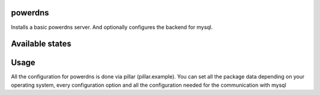 powerdns
========

Installs a basic powerdns server.
And optionally configures the backend for mysql.

Available states
================

.. contents::
    :local:

 ``powerdns.server``
 ---------

 Runs the states to install pdns-server, configure the common files.

 ``powerdns.backend-mysql``
 ----------------

 Runs the states to install the pdns-backend-mysql, configure the needed configfiles.


 ``powerdns.mysql``
 ----------------

 Creates a database, user and needed grants, and schema on a local or remote mysql-server for the pdns-backend-mysql.


Usage
=====

All the configuration for powerdns is done via pillar (pillar.example).
You can set all the package data depending on your operating system, every configuration option and all the configuration needed for the communication with mysql

